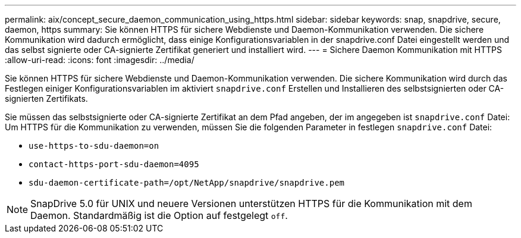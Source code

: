 ---
permalink: aix/concept_secure_daemon_communication_using_https.html 
sidebar: sidebar 
keywords: snap, snapdrive, secure, daemon, https 
summary: Sie können HTTPS für sichere Webdienste und Daemon-Kommunikation verwenden. Die sichere Kommunikation wird dadurch ermöglicht, dass einige Konfigurationsvariablen in der snapdrive.conf Datei eingestellt werden und das selbst signierte oder CA-signierte Zertifikat generiert und installiert wird. 
---
= Sichere Daemon Kommunikation mit HTTPS
:allow-uri-read: 
:icons: font
:imagesdir: ../media/


[role="lead"]
Sie können HTTPS für sichere Webdienste und Daemon-Kommunikation verwenden. Die sichere Kommunikation wird durch das Festlegen einiger Konfigurationsvariablen im aktiviert `snapdrive.conf` Erstellen und Installieren des selbstsignierten oder CA-signierten Zertifikats.

Sie müssen das selbstsignierte oder CA-signierte Zertifikat an dem Pfad angeben, der im angegeben ist `snapdrive.conf` Datei: Um HTTPS für die Kommunikation zu verwenden, müssen Sie die folgenden Parameter in festlegen `snapdrive.conf` Datei:

* `use-https-to-sdu-daemon=on`
* `contact-https-port-sdu-daemon=4095`
* `sdu-daemon-certificate-path=/opt/NetApp/snapdrive/snapdrive.pem`



NOTE: SnapDrive 5.0 für UNIX und neuere Versionen unterstützen HTTPS für die Kommunikation mit dem Daemon. Standardmäßig ist die Option auf festgelegt `off`.
